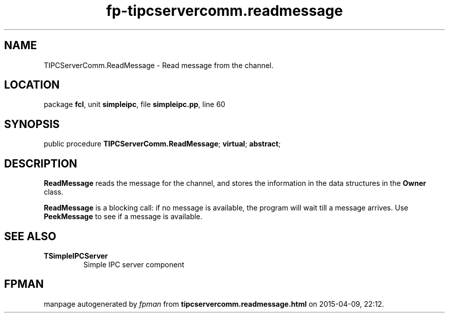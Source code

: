 .\" file autogenerated by fpman
.TH "fp-tipcservercomm.readmessage" 3 "2014-03-14" "fpman" "Free Pascal Programmer's Manual"
.SH NAME
TIPCServerComm.ReadMessage - Read message from the channel.
.SH LOCATION
package \fBfcl\fR, unit \fBsimpleipc\fR, file \fBsimpleipc.pp\fR, line 60
.SH SYNOPSIS
public procedure \fBTIPCServerComm.ReadMessage\fR; \fBvirtual\fR; \fBabstract\fR;
.SH DESCRIPTION
\fBReadMessage\fR reads the message for the channel, and stores the information in the data structures in the \fBOwner\fR class.

\fBReadMessage\fR is a blocking call: if no message is available, the program will wait till a message arrives. Use \fBPeekMessage\fR to see if a message is available.


.SH SEE ALSO
.TP
.B TSimpleIPCServer
Simple IPC server component

.SH FPMAN
manpage autogenerated by \fIfpman\fR from \fBtipcservercomm.readmessage.html\fR on 2015-04-09, 22:12.

